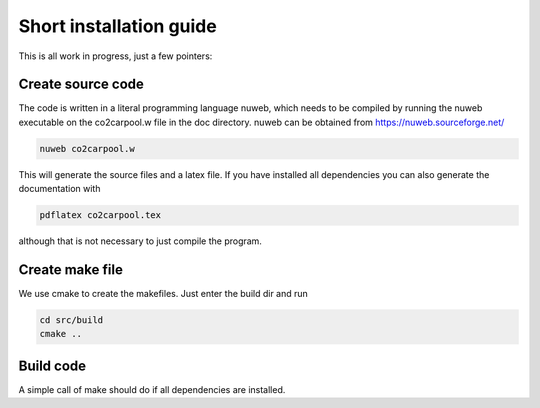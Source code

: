 Short installation guide
========================

This is all work in progress, just a few pointers:

Create source code
------------------

The code is written in a literal programming language nuweb, which needs to be compiled by running the nuweb executable on the co2carpool.w file in the doc directory. nuweb can be obtained from https://nuweb.sourceforge.net/

.. code::

   nuweb co2carpool.w

This will generate the source files and a latex file. If you have installed all dependencies you can also generate the documentation with

.. code::

   pdflatex co2carpool.tex

although that is not necessary to just compile the program.

Create make file
----------------

We use cmake to create the makefiles. Just enter the build dir and run

.. code::

   cd src/build
   cmake ..

Build code
----------

A simple call of make should do if all dependencies are installed.


